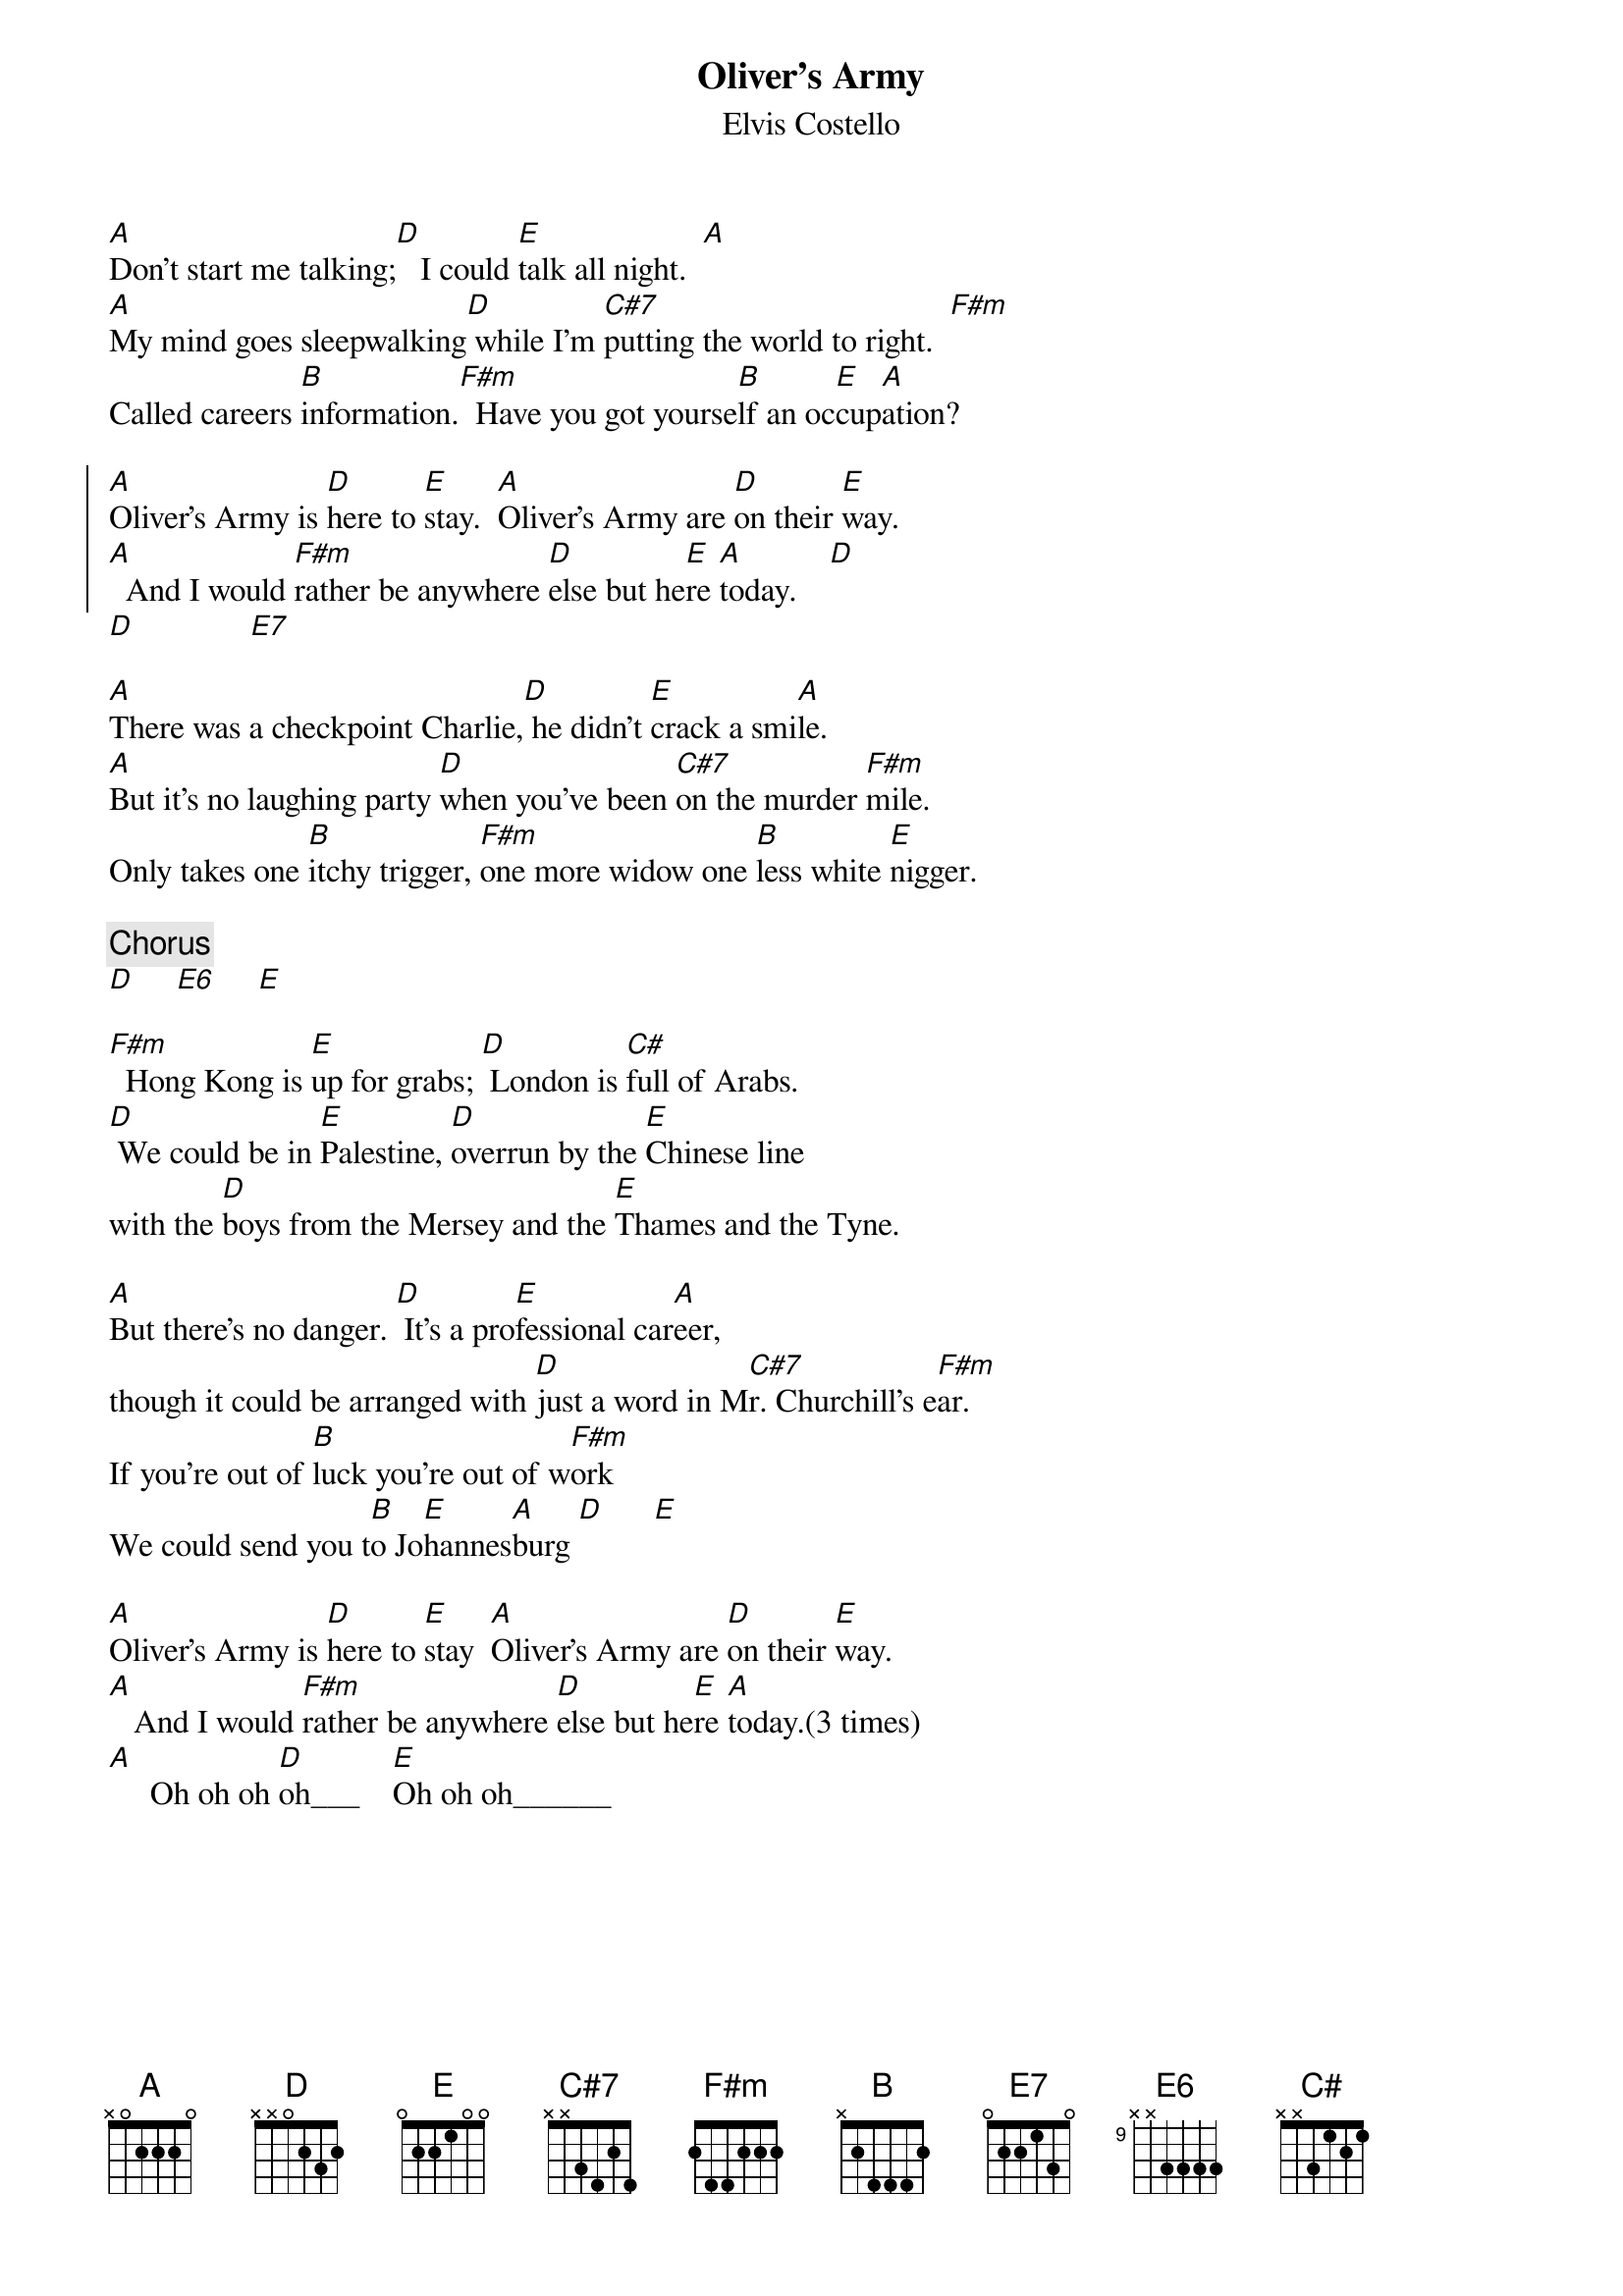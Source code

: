 {key: A}
{t: Oliver's Army}
{st: Elvis Costello}

[A]Don't start me talking;[D]   I could [E]talk all night.  [A]
[A]My mind goes sleepwalking[D] while I'm [C#7]putting the world to right.  [F#m]
Called careers [B]information.[F#m]  Have you got yourse[B]lf an oc[E]cup[A]ation?

{soc}
[A]Oliver's Army is [D]here to [E]stay.  [A]Oliver's Army are [D]on their [E]way.
[A]  And I would [F#m]rather be anywhere [D]else but he[E]re [A]today.    [D]
{eoc}
[D]              [E7]

[A]There was a checkpoint Charlie,[D] he didn't [E]crack a smi[A]le.
[A]But it's no laughing party [D]when you've been [C#7]on the murder [F#m]mile.
Only takes one [B]itchy trigger, [F#m]one more widow one [B]less white [E]nigger.

{c: Chorus}
[D]     [E6]     [E]

[F#m]  Hong Kong is [E]up for grabs; [D] London is [C#]full of Arabs.
[D] We could be in [E]Palestine, [D]overrun by the [E]Chinese line
with the [D]boys from the Mersey and the [E]Thames and the Tyne.

[A]But there's no danger. [D] It's a pro[E]fessional car[A]eer,
though it could be arranged with [D]just a word in M[C#7]r. Churchill's e[F#m]ar.
If you're out of [B]luck you're out of w[F#m]ork
We could send you t[B]o Jo[E]hannes[A]burg [D]      [E]

[A]Oliver's Army is [D]here to [E]stay  [A]Oliver's Army are [D]on their [E]way.
[A]   And I would [F#m]rather be anywhere [D]else but he[E]re [A]today.(3 times)
[A]     Oh oh oh [D]oh___    [E]Oh oh oh______
